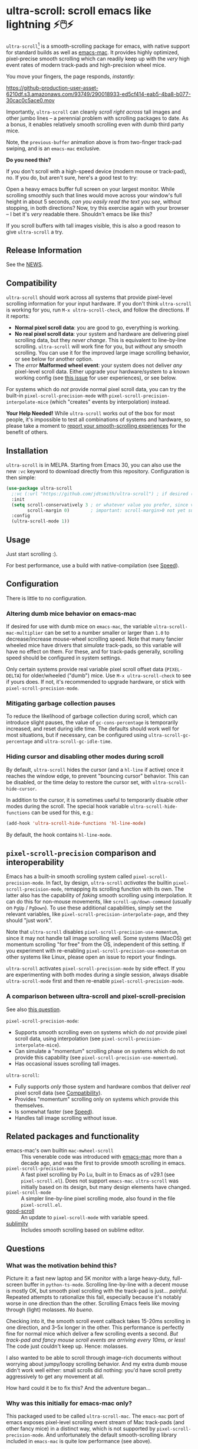 * ultra-scroll: scroll emacs like lightning ⚡🖱️⚡
#+html: <a href="https://melpa.org/#/vertico"><img alt="MELPA" src="https://melpa.org/packages/ultra-scroll-badge.svg"/></a>

~ultra-scroll~[fn:1] is a smooth-scrolling package for emacs, with native support for standard builds as well as [[https://bitbucket.org/mituharu/emacs-mac][emacs-mac]].  It provides highly optimized, pixel-precise smooth scrolling which can readily keep up with the /very/ high event rates of modern track-pads and high-precision wheel mice.

You move your fingers, the page responds, /instantly/:

[[https://github-production-user-asset-6210df.s3.amazonaws.com/93749/290018933-ed5cf414-eab5-4ba8-b077-30cac0c5ace0.mov]]

Importantly, ~ultra-scroll~ can cleanly /scroll right across/ tall images and other jumbo lines -- a perennial problem with scrolling packages to date.  As a bonus, it enables relatively smooth scrolling even with dumb third party mice.

Note, the ~previous-buffer~ animation above is from two-finger track-pad swiping, and is an ~emacs-mac~ exclusive.

  #+begin_note
  *Do you need this?*
  
  If you don't scroll with a high-speed device (modern mouse or track-pad), no.  If you do, but aren't sure, here's a good test to try:
  
  Open a heavy emacs buffer full screen on your largest monitor.  While scrolling smoothly such that lines would move across your window's full height in about 5 seconds, /can you easily read the text you see/, without stopping, in both directions?  Now, try this exercise again with your browser -- I bet it's /very/ readable there. Shouldn't emacs be like this?
  
  If you scroll buffers with tall images visible, this is also a good reason to give ~ultra-scroll~ a try.
  #+end_note

** Release Information

See the [[./NEWS.org][NEWS]].

** Compatibility

~ultra-scroll~ should work across all systems that provide pixel-level scrolling information for your input hardware.  If you don't think ~ultra-scroll~ is working for you, run ~M-x ultra-scroll-check~, and follow the directions.  If it reports:

- *Normal pixel scroll data*: you are good to go, everything is working.
- *No real pixel scroll data*: your system and hardware are delivering pixel scrolling data, but they /never change/.  This is equivalent to line-by-line scrolling.  ~ultra-scroll~ will work fine for you, but /without/ any smooth scrolling.  You can use it for the improved large image scrolling behavior, or see below for another option.
- The /error/ *Malformed wheel event*: your system does not deliver /any/ pixel-level scroll data.  Either upgrade your hardware/system to a known working config (see [[../../issues/18][this issue]] for user experiences), or see below.

For systems which do /not/ provide normal pixel scroll data, you can try the built-in  ~pixel-scroll-precision-mode~ with ~pixel-scroll-precision-interpolate-mice~ (which "creates" events by interpolation) instead.

#+begin_important
*Your Help Needed!*  While ~ultra-scroll~ works out of the box for most people, it's impossible to test all combinations of systems and hardware, so please take a moment to [[../../issues/18][report your smooth-scrolling experiences]] for the benefit of others.
#+end_important

** Installation

~ultra-scroll~ is in MELPA.  Starting from Emacs 30, you can also use the new ~:vc~ keyword to download directly from this repository.  Configuration is then simple:

#+begin_src emacs-lisp
  (use-package ultra-scroll
    ;:vc (:url "https://github.com/jdtsmith/ultra-scroll") ; if desired (emacs>=v30)
    :init
    (setq scroll-conservatively 3 ; or whatever value you prefer, since v0.4
          scroll-margin 0)        ; important: scroll-margin>0 not yet supported
    :config
    (ultra-scroll-mode 1))
#+end_src

** Usage
Just start scrolling :).

#+begin_tip
For best performance, use a build with native-compilation (see [[#Speed][Speed]]).
#+end_tip

** Configuration

There is little to no configuration.

*** Altering dumb mice behavior on emacs-mac

If desired for use with dumb mice on ~emacs-mac~, the variable ~ultra-scroll-mac-multiplier~ can be set to a number smaller or larger than ~1.0~ to decrease/increase mouse-wheel scrolling speed.  Note that many fancier wheeled mice have drivers that /simulate/ track-pads, so this variable will have no effect on them.  For these, and for track-pads generally, scrolling speed should be configured in system settings.

#+begin_note
Only certain systems provide real variable pixel scroll offset data (~PIXEL-DELTA~) for older/wheeled ("dumb") mice.  Use ~M-x ultra-scroll-check~ to see if yours does.  If not, it's recommended to upgrade hardware, or stick with ~pixel-scroll-precision-mode~.
#+end_note

*** Mitigating garbage collection pauses

To reduce the likelihood of garbage collection during scroll, which can introduce slight pauses, the value of ~gc-cons-percentage~ is temporarily increased, and reset during idle time.  The defaults should work well for most situations, but if necessary, can be configured using ~ultra-scroll-gc-percentage~ and ~ultra-scroll-gc-idle-time~.

*** Hiding cursor and disabling other modes during scroll

By default, ~ultra-scroll~ hides the cursor (and a ~hl-line~ if active) once it reaches the window edge, to prevent "bouncing cursor" behavior.  This can be disabled, or the time delay to restore the cursor set, with ~ultra-scroll-hide-cursor~.

In addition to the cursor, it is sometimes useful to temporarily disable other modes during the scroll.  The special hook variable ~ultra-scroll-hide-functions~ can be used for this, e.g.:

#+begin_src emacs-lisp
  (add-hook 'ultra-scroll-hide-functions 'hl-line-mode)
#+end_src

By default, the hook contains ~hl-line-mode~. 

** ~pixel-scroll-precision~ comparison and interoperability

Emacs has a built-in smooth scrolling system called ~pixel-scroll-precision-mode~.  In fact, by design, ~ultra-scroll~ /activates/ the builtin ~pixel-scroll-precision-mode~, remapping its scrolling function with its own.  The latter also has the capability of /faking/ smooth scrolling using interpolation.  It can do this for non-mouse movements, like ~scroll-up/down-command~ (usually on =PgUp= / =PgDown=).  To use these additional capabilities, simply set the relevant variables, like ~pixel-scroll-precision-interpolate-page~, and they should "just work".

Note that ~ultra-scroll~ disables ~pixel-scroll-precision-use-momentum~, since it may not handle tall image scrolling well.  Some systems (MacOS) get momentum scrolling "for free" from the OS, independent of this setting.  If you experiment with re-enabling ~pixel-scroll-precision-use-momentum~ on other systems like Linux, please open an issue to report your findings.

#+begin_warning
~ultra-scroll~ activates ~pixel-scroll-precision-mode~ by side effect.  If you are experimenting with both modes during a single session, always disable ~ultra-scroll-mode~ first and then re-enable ~pixel-scroll-precision-mode~.
#+end_warning

*** A comparison between ultra-scroll and pixel-scroll-precision

See also [[#how-does-this-compare-to-the-built-in-smooth-scrolling][this question]].

~pixel-scroll-precision-mode~:

- Supports smooth scrolling even on systems which do /not/ provide pixel scroll data, using interpolation (see ~pixel-scroll-precision-interpolate-mice~).
- Can simulate a "momentum" scrolling phase on systems which do not provide this capability (see ~pixel-scroll-precision-use-momentum~).
- Has occasional issues scrolling tall images.

~ultra-scroll~:

- Fully supports /only/ those system and hardware combos that deliver /real/ pixel scroll data (see [[#Compatibility][Compatibility]]).
- Provides "momentum" scrolling only on systems which provide this themselves. 
- Is somewhat faster (see [[#Speed][Speed]]).
- Handles tall image scrolling without issue.

** Related packages and functionality

- emacs-mac's own builtin ~mac-mwheel-scroll~ :: This venerable code was introduced with [[https://bitbucket.org/mituharu/emacs-mac/][emacs-mac]] more than a decade ago, and was the first to provide smooth scrolling in emacs.
- ~pixel-scroll-precision-mode~ :: A fast pixel scrolling by Po Lu, built in to Emacs as of v29.1 (see =pixel-scroll.el=).  Does not support ~emacs-mac~.  ~ultra-scroll~ was initially based on its design, but many design elements have changed.
- ~pixel-scroll-mode~ :: A simpler line-by-line pixel scrolling mode, also found in the file =pixel-scroll.el=.
- [[https://github.com/io12/good-scroll.el][good-scroll]] :: An update to ~pixel-scroll-mode~ with variable speed.
- [[https://github.com/zk-phi/sublimity][sublimity]] :: Includes smooth scrolling based on sublime editor.

** Questions

*** What was the motivation behind this?

Picture it: a fast new laptop and 5K monitor with a large heavy-duty, full-screen buffer in ~python-ts-mode~.  Scrolling line-by-line with a decent mouse is mostly OK, but smooth pixel scrolling with the track-pad is just... /painful/.  Repeated attempts to rationalize this fail, especially because it's notably worse in one direction than the other.  Scrolling Emacs feels like moving through (light) molasses.  /No bueno/.

Checking into it, the smooth scroll event callback takes 15-20ms scrolling in one direction, and 3--5x longer in the other.  This performance is perfectly fine for normal mice which deliver a few scrolling events a second.  /But track-pad and fancy mouse scroll events are arriving every 10ms, or less/!  The code just couldn't keep up.  Hence: molasses.

I also wanted to be able to scroll through image-rich documents without worrying about jumpy/loopy scrolling behavior.  And my extra dumb mouse didn't work well either: small scrolls did nothing: you'd have scroll pretty aggressively to get any movement at all.

How hard could it be to fix this?  And the adventure began...

*** Why was this initially for emacs-mac only?

This packaged used to be called ~ultra-scroll-mac~.  The ~emacs-mac~ port of emacs exposes pixel-level scrolling event stream of Mac track-pads (and other fancy mice) in a distinct way, which is not supported by ~pixel-scroll-precision-mode~.  And unfortunately the default smooth-scrolling library included in ~emacs-mac~ is quite low performance (see above).
  
*** How does this compare to the built-in smooth scrolling?

On the ~emacs-mac~ build, there is no comparison, because ~pixel-scroll-precision-mode~ doesn't work there.  On other builds, they are fairly comparable.  Compared to ~pixel-scroll-precision-mode~, ~ultra-scroll~ obviously works with ~emacs-mac~, but is also even [[#Speed][faster]], and can cleanly scroll past images taller than the window.

In addition to fast scrolling, the built-in ~pixel-scroll-precision-mode~ (new in Emacs v29.1) can simulate a /feature-complete track-pad driver/ in elisp for older mice which do not supply pixel scroll information.  This comes complete with elisp-based scroll interpolation, a timer-based /momentum/ phase, etc.

*** Why are there so many smooth scrolling modes?  Why is this so hard?  It's just /scrolling/...

Emacs was designed long before mice were common, not to mention modern high-resolution track-pads and mice which send rapid micro-updates ("move up one pixel!") 60-120 times per second.  Unlike other programs, Emacs /insists/ on keeping the cursor (point) visible at all times.  Deep in its re-display code, Emacs tracks where point is, and works diligently to ensure it never falls outside the visible window.  It does this not by moving point (that's the user's job), but by moving the /window/ (visible range of lines) surrounding point.

Once you are used to this behavior, it's actually pretty nice for navigating with =C-n= / =C-p= and friends.  But for smooth scrolling with a track-pad or mouse, it is /very problematic/ -- nothing screams "janky scrolling" like the window lurching back or forth half a page during a scroll.  Or worse: getting caught in an endless loop of scroll-in-one-direction/jump-back-in-the-other.

So what should be done?  The elisp info manual (~Textual Scrolling~ / ~set-window-start~) helpfully mentions:

#+begin_quote
...for reliable results Lisp programs that call this function should
always move point to be inside the window whose display starts at
POSITION.
#+end_quote

Which is all well and good, but /where/ do you find such a point, in advance, safely /inside the window/?  Often this isn't terribly hard, but there is one common case where this admonition falls comically flat: scrolling past an image or other content which is /taller than the window/ -- what I call *jumbo lines*.  Where can I place point /inside the window/ when a jumbo line occupies the entire window height?

As a result of these types of difficulties, pixel scrolling codes and packages are often quite involved, with much of the logic boiling down to a stalwart and increasingly heroic pile of interwoven attempts to /keep the damn point on screen/ and prevent juddering and looping as you scroll.

*** What should I know about developing scrolling modes for Emacs?

For posterity, some things I discovered in my own mostly-victorious battle against unwanted re-centering during smooth scroll, including across jumbo lines:

- ~scroll-conservatively=101~ is very helpful, since with this Emacs will "scroll just enough text to bring point into view, even if you move far away".  It does not defeat re-centering, but makes it... more manageable.  
- You cannot let-bind ~scroll-conservatively~ for effect, as it comes into play only on re-display (after your event handler returns).  But you /can/ set it temporarily and restore it in idle time without ill effect.
- ~scroll-margin>0~ is a no-no.  This setting always moves point at least that many lines from the window boundaries, which, unless you can reliably place point there during the scroll (even in the presence of jumbo lines; see below), will cause loop-back.  See #3.
- Virtual Scroll:
  + ~vscroll~ -- a virtual rendered scrolling window hiding /below/ the current window -- is key to smooth scrolling, and altering ~vscroll~ to move the view-port is incredibly fast.
  + There is plenty of ~vscroll~ room available, including the entirety of any tall lines (as for displayed images) in view.
  + ~vscroll~ can sometimes place the point off the visible window (I know, sacrilege), but more often triggers re-centering.
- Scrolling asymmetry:
  + Sadly ~vscroll~ is purely /one-sided/: you can only access a ~vscroll~ area /beneath/ the current window view; /there is no negative ~vscroll~/.
  + Unlike ~window-start~, ~window-end~ does not get updated promptly between re-displays and cannot always be trusted. Computing it is expensive, so should be avoided during re-display.
  + For these two reasons, smooth scrolling up and scrolling down are /not symmetric/ with each other, and will likely never be.  You need different approaches for each.
  + If the two approaches for scrolling up and down perform quite differently, the user will definitely feel this difference.
- For avoiding re-centering, naive movement doesn't work well. You need to learn the basic layout of lines on the window /before re-display/ has occurred.
- The "usable window height" deducts any header and the old-fashioned tab-bar, but /not/ the tab-bar-mode bar.
- Jumbo lines (lines taller than the window's height):
  + Scrolling towards buffer end:
    * When scrolling with jumbo lines towards the buffer's end (with ~vscroll~), simply keep /point on the jumbo line/ until it fully disappears from view.  As a special case, Emacs will not re-center when this happens.
    * This is /not/ true for lines that are shorter than the usable window height. In this case, you must /avoid/ placing point on any line which falls partially out of view.
  + Scrolling towards buffer start:
    * When scrolling up past jumbo lines towards the buffer's start using ~set-window-start~ (lines of content move down), you must keep point on the jumbo, but /only until it clears the top of the window area/ (even by one pixel).
    * After this, you must move the point to the line above it.
    * In some cases (depending on truncation/visual-line-mode/etc.), this movement must occur from a position beyond the first full height object (which may not be at the line's start). E.g. one before the visual line end.
- ~pos-visible-in-window~ doesn't always give correct results near the window boundaries.  Better to use the first line at the window's top or directly identify the final line (both via ~pos-at-x-y~) and adjust from there.
- Display bugs
  + There are [[https://debbugs.gnu.org/cgi/bugreport.cgi?bug=67533][display]] [[https://debbugs.gnu.org/cgi/bugreport.cgi?bug=67604][bugs]] with inline images that cause them to misreport pixel measurements and positions sometimes.
  + These lead to slightly staccato scrolling in such buffers and ~height=0~ gets erroneously reported, so can't be used to find beginning of buffer.  Best to guard against these.
  + *Update:* Two display bugs have been fixed in master as of Dec, 2023, so scrolling with lots of inline images will soon be even smoother.  [[https://debbugs.gnu.org/cgi/bugreport.cgi?bug=67604][One bug]] related to motion skipping visual-wrapped lines with images at line start remains. 

So all in all, it's quite complicated to get something that works as you'd hope.  The cutting room floor is littered with literally dozens of almost-but-not-quite-working versions of ~ultra-scroll~.  I'm sure there are many more corner cases, but the current design gets most things right in my usage.

** Display bugs
~ultra-scroll~ exercises some rare corner cases of Emacs' redisplay logic, and as a result has revealed and helped fix a number of display bugs.  These bugs lead to behaviors like slightly staccato scrolling in buffers with diverse line heights (e.g. inline images).  If you think you have found a display bug, open an issue to discuss.

  - A [[https://debbugs.gnu.org/cgi/bugreport.cgi?bug=67533][display bug]] with inline images that cause them to misreport pixel measurements and positions sometimes has been fixed in master as of Dec, 2023, so scrolling with lots of inline images should be much smoother from v30.
  - As of June, 2025, another [[https://debbugs.gnu.org/cgi/bugreport.cgi?bug=67604][display bug]] related to line-skipping of visual (i.e. word) wrapped lines with inline images at line start has been fixed (for Emacs v31).  This caused additional "hitches" in smooth scrolling for numerous inline images.
  - Another display bug which lead to scrolling (and general UI) slowdown in some situations with ~make-cursor-line-fully-visible=t~ was also [[../../issues/32][found]] and [[https://debbugs.gnu.org/cgi/bugreport.cgi?bug=78766][fixed]].

** Speed
:PROPERTIES:
:ID:       E5E845A0-E4EE-4F73-9840-C98040007537
:END:

I often wonder how many people who claim "emacs is laggy" form that impression from scrolling.  Scrolling at 60-120Hz or faster with modern mice and track-pads puts a lot of stress on systems, and is often the first place lag appears. So ~ultra-scroll~ is fast /by design/.  I made some observations about its speed using ~ELP~ to measure the average call duration of individual scroll functions (~ultra-scroll-up/down~) with various buffer and window sizes[fn:2].

*** Take-aways

1. Very large window sizes and buffers with "extra" processing going on, like treesitter, LSP modes, elaborate font-locking, tons of overlays, etc. can slow down scrolling.
2. If the scroll command does its work in <10ms, you do not notice it.  You can definitely start feeling it when scroll commands take more than 15ms.
3. The underlying scroll primitives need to leave some overhead in time, so that all the other emacs commands that occur when new content is brought into view (font-lock) can run without causing scroll lag, for all your different modes.  *Faster is better*: 3ms or less in a light buffer would be /ideal/.
4. Building ~--with-native-comp~ is /essential/ for ultra-smooth scrolling.  It increases the speed of each individual scroll commands by *>3x*, which is important since these commands are called so frequently.
5. On the same build (NS, v29.4, with native-comp), ~ultra-scroll~ is about *40% faster* than ~pixel-scroll-precision-mode~.  Except on slower machines, or in very heavy buffers and/or on large window sizes where your performance is right on the edge, this shouldn't be too noticeable.
6. On the same system (an M2 mac), ~ultra-scroll~ on ~emacs-mac~ is 10-15% faster than on NS builds like ~emacs-plus~.  Very likely not noticeable.
7. The mode-line gets updated /very often/ during smooth scrolls (and in general), and poorly written fancy modeline add-ons are a common source of slow-down.  Good modeline modes will /rate-limit/ their updates behind timers and/or cache results in local/global variables.  If your scrolling (or any other aspect of Emacs) "lags", try ~(setq mode-line-format "NADA")~ and see if that solves it.  If so, suspect your fancy modeline.

* Footnotes
[fn:1] Formerly ~ultra-scroll-mac~. 

[fn:2] To try this yourself, ~M-x elp-instrument-function~ on both ~ultra-scroll-up/down~, scroll around (both directions) in a big buffer with a large window, then ~M-x elp-results~.  The last column gives average time in seconds.  Less than 0.003s (i.e. 3ms) is ideal, 8ms is still perfectly usable, 15ms you'll feel a bit, 50ms will be very frustrating.  ~scroll-down~ is always faster than ~scroll-up~ due to an asymmetry in Emacs' ~vscroll~ buffer.
